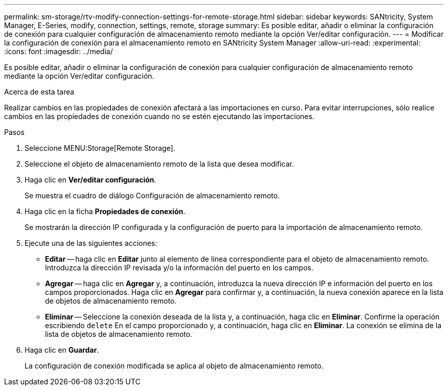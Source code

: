 ---
permalink: sm-storage/rtv-modify-connection-settings-for-remote-storage.html 
sidebar: sidebar 
keywords: SANtricity, System Manager, E-Series, modify, connection, settings, remote, storage 
summary: Es posible editar, añadir o eliminar la configuración de conexión para cualquier configuración de almacenamiento remoto mediante la opción Ver/editar configuración. 
---
= Modificar la configuración de conexión para el almacenamiento remoto en SANtricity System Manager
:allow-uri-read: 
:experimental: 
:icons: font
:imagesdir: ../media/


[role="lead"]
Es posible editar, añadir o eliminar la configuración de conexión para cualquier configuración de almacenamiento remoto mediante la opción Ver/editar configuración.

.Acerca de esta tarea
Realizar cambios en las propiedades de conexión afectará a las importaciones en curso. Para evitar interrupciones, sólo realice cambios en las propiedades de conexión cuando no se estén ejecutando las importaciones.

.Pasos
. Seleccione MENU:Storage[Remote Storage].
. Seleccione el objeto de almacenamiento remoto de la lista que desea modificar.
. Haga clic en *Ver/editar configuración*.
+
Se muestra el cuadro de diálogo Configuración de almacenamiento remoto.

. Haga clic en la ficha *Propiedades de conexión*.
+
Se mostrarán la dirección IP configurada y la configuración de puerto para la importación de almacenamiento remoto.

. Ejecute una de las siguientes acciones:
+
** *Editar* -- haga clic en *Editar* junto al elemento de línea correspondiente para el objeto de almacenamiento remoto. Introduzca la dirección IP revisada y/o la información del puerto en los campos.
** *Agregar* -- haga clic en *Agregar* y, a continuación, introduzca la nueva dirección IP e información del puerto en los campos proporcionados. Haga clic en *Agregar* para confirmar y, a continuación, la nueva conexión aparece en la lista de objetos de almacenamiento remoto.
** *Eliminar* -- Seleccione la conexión deseada de la lista y, a continuación, haga clic en *Eliminar*. Confirme la operación escribiendo `delete` En el campo proporcionado y, a continuación, haga clic en *Eliminar*. La conexión se elimina de la lista de objetos de almacenamiento remoto.


. Haga clic en *Guardar*.
+
La configuración de conexión modificada se aplica al objeto de almacenamiento remoto.


